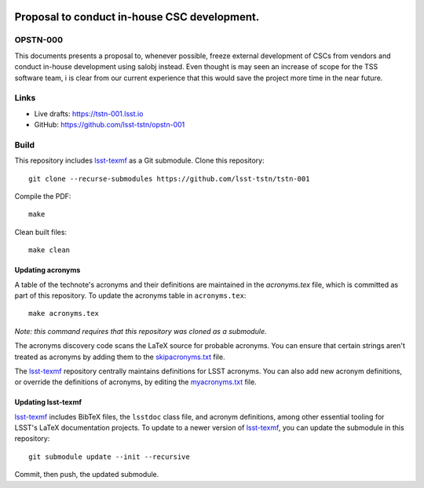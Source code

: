 .. image:: https://img.shields.io/badge/tstn--001-lsst.io-brightgreen.svg
   :target: https://tstn-001.lsst.io
.. image:: https://travis-ci.com/lsst-tstn/tstn-001.svg
   :target: https://travis-ci.com/lsst-tstn/tstn-001

#############################################
Proposal to conduct in-house CSC development.
#############################################

OPSTN-000
=========

This documents presents a proposal to, whenever possible, freeze external development of CSCs from vendors and conduct in-house development using salobj instead. Even thought is may seen an increase of scope for the TSS software team, i is clear from our current experience that this would save the project more time in the near future. 

Links
=====

- Live drafts: https://tstn-001.lsst.io
- GitHub: https://github.com/lsst-tstn/opstn-001

Build
=====

This repository includes lsst-texmf_ as a Git submodule.
Clone this repository::

    git clone --recurse-submodules https://github.com/lsst-tstn/tstn-001

Compile the PDF::

    make

Clean built files::

    make clean

Updating acronyms
-----------------

A table of the technote's acronyms and their definitions are maintained in the `acronyms.tex` file, which is committed as part of this repository.
To update the acronyms table in ``acronyms.tex``::

    make acronyms.tex

*Note: this command requires that this repository was cloned as a submodule.*

The acronyms discovery code scans the LaTeX source for probable acronyms.
You can ensure that certain strings aren't treated as acronyms by adding them to the `skipacronyms.txt <./skipacronyms.txt>`_ file.

The lsst-texmf_ repository centrally maintains definitions for LSST acronyms.
You can also add new acronym definitions, or override the definitions of acronyms, by editing the `myacronyms.txt <./myacronyms.txt>`_ file.

Updating lsst-texmf
-------------------

`lsst-texmf`_ includes BibTeX files, the ``lsstdoc`` class file, and acronym definitions, among other essential tooling for LSST's LaTeX documentation projects.
To update to a newer version of `lsst-texmf`_, you can update the submodule in this repository::

   git submodule update --init --recursive

Commit, then push, the updated submodule.

.. _lsst-texmf: https://github.com/lsst/lsst-texmf
